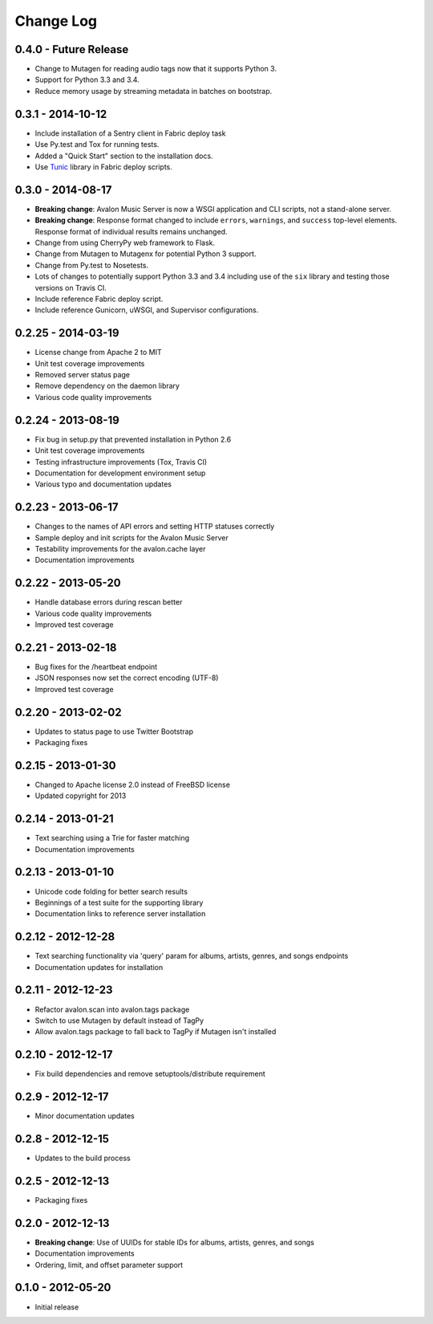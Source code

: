 Change Log
==========

0.4.0 - Future Release
----------------------
* Change to Mutagen for reading audio tags now that it supports Python 3.
* Support for Python 3.3 and 3.4.
* Reduce memory usage by streaming metadata in batches on bootstrap.

0.3.1 - 2014-10-12
------------------
* Include installation of a Sentry client in Fabric deploy task
* Use Py.test and Tox for running tests.
* Added a "Quick Start" section to the installation docs.
* Use `Tunic <http://tunic.rtfd.org>`_ library in Fabric deploy scripts.

0.3.0 - 2014-08-17
------------------
* **Breaking change**: Avalon Music Server is now a WSGI application and CLI
  scripts, not a stand-alone server.
* **Breaking change**: Response format changed to include ``errors``, ``warnings``,
  and ``success`` top-level elements. Response format of individual results
  remains unchanged.
* Change from using CherryPy web framework to Flask.
* Change from Mutagen to Mutagenx for potential Python 3 support.
* Change from Py.test to Nosetests.
* Lots of changes to potentially support Python 3.3 and 3.4 including use of
  the ``six`` library and testing those versions on Travis CI.
* Include reference Fabric deploy script.
* Include reference Gunicorn, uWSGI, and Supervisor configurations.

0.2.25 - 2014-03-19
-------------------
* License change from Apache 2 to MIT
* Unit test coverage improvements
* Removed server status page
* Remove dependency on the daemon library
* Various code quality improvements

0.2.24 - 2013-08-19
-------------------
* Fix bug in setup.py that prevented installation in Python 2.6
* Unit test coverage improvements
* Testing infrastructure improvements (Tox, Travis CI)
* Documentation for development environment setup
* Various typo and documentation updates

0.2.23 - 2013-06-17
-------------------
* Changes to the names of API errors and setting HTTP statuses correctly
* Sample deploy and init scripts for the Avalon Music Server
* Testability improvements for the avalon.cache layer
* Documentation improvements

0.2.22 - 2013-05-20
-------------------
* Handle database errors during rescan better
* Various code quality improvements
* Improved test coverage

0.2.21 - 2013-02-18
-------------------
* Bug fixes for the /heartbeat endpoint
* JSON responses now set the correct encoding (UTF-8)
* Improved test coverage

0.2.20 - 2013-02-02
-------------------
* Updates to status page to use Twitter Bootstrap
* Packaging fixes

0.2.15 - 2013-01-30
-------------------
* Changed to Apache license 2.0 instead of FreeBSD license
* Updated copyright for 2013

0.2.14 - 2013-01-21
-------------------
* Text searching using a Trie for faster matching
* Documentation improvements

0.2.13 - 2013-01-10
-------------------
* Unicode code folding for better search results
* Beginnings of a test suite for the supporting library
* Documentation links to reference server installation

0.2.12 - 2012-12-28
-------------------
* Text searching functionality via 'query' param for
  albums, artists, genres, and songs endpoints
* Documentation updates for installation

0.2.11 - 2012-12-23
-------------------
* Refactor avalon.scan into avalon.tags package
* Switch to use Mutagen by default instead of TagPy
* Allow avalon.tags package to fall back to TagPy if
  Mutagen isn't installed

0.2.10 - 2012-12-17
-------------------
* Fix build dependencies and remove setuptools/distribute requirement

0.2.9 - 2012-12-17
------------------
* Minor documentation updates

0.2.8 - 2012-12-15
------------------
* Updates to the build process

0.2.5 - 2012-12-13
------------------
* Packaging fixes

0.2.0 - 2012-12-13
------------------
* **Breaking change**: Use of UUIDs for stable IDs for albums, artists, genres, and songs
* Documentation improvements
* Ordering, limit, and offset parameter support

0.1.0 - 2012-05-20
------------------
* Initial release
